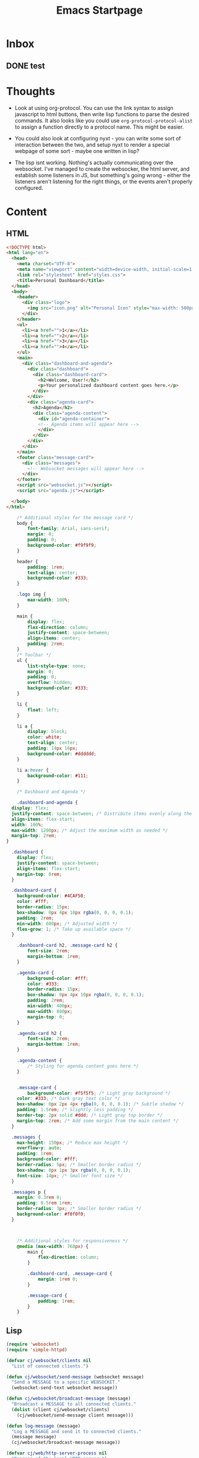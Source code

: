 :PROPERTIES:
:ID:       b9336eee-1c1e-4ea3-89a7-d038c9078054
:END:
#+title: Emacs Startpage
#+category: Emacs Startpage
#+filetags:                                                                                                           :Emacs:Project:
* Inbox
** DONE test
CLOSED: [2023-12-23 Sat 12:37]
:LOGBOOK:
- State "DONE"       from "TODO"       [2023-12-23 Sat 12:37]
:END:

* Thoughts

- Look at using org-protocol. You can use the link syntax to assign javascript to html buttons, then write lisp functions to parse the desired commands. It also looks like you could use =org-protocol-protocol-alist= to assign a function directly to a protocol name. This might be easier.
- You could also look at configuring nyxt - you can write some sort of interaction between the two, and setup nyxt to render a special webpage of some sort - maybe one written in lisp?

- The lisp isnt working. Nothing's actually communicating over the websocket. I've managed to create the websocker, the html server, and establish some listeners in JS, but something's going wrong - either the listeners aren't listening for the right things, or the events aren't properly configured. 


* Content

** HTML

#+begin_src html :tangle ~/projects/Emacs_Startpage/index.html
  <!DOCTYPE html>
  <html lang="en">
    <head>
      <meta charset="UTF-8">
      <meta name="viewport" content="width=device-width, initial-scale=1.0">
      <link rel="stylesheet" href="styles.css">
      <title>Personal Dashboard</title>
    </head>
    <body>
      <header>
        <div class="logo">
          <img src="icon.png" alt="Personal Icon" style="max-width: 500px;">
        </div>
      </header>
      <ul>
        <li><a href="">1</a></li>
        <li><a href="">2</a></li>
        <li><a href="">3</a></li>
        <li><a href="">4</a></li>
      </ul>
      <main>
        <div class="dashboard-and-agenda">
          <div class="dashboard">
            <div class="dashboard-card">
              <h2>Welcome, User!</h2>
              <p>Your personalized dashboard content goes here.</p>
            </div>
          </div>
          <div class="agenda-card">
            <h2>Agenda</h2>
            <div class="agenda-content">
              <div id="agenda-container">
              <!-- Agenda items will appear here -->
              </div>
            </div>
          </div>
        </div>
      </main>
      <footer class="message-card">
        <div class="messages">
          <!-- Websocket messages will appear here -->
        </div>
      </footer>
      <script src="websocket.js"></script>
      <script src="agenda.js"></script>

    </body>
  </html>
#+end_src

#+begin_src css :tangle ~/projects/Emacs_Startpage/styles.css
      /* Additional styles for the message card */
      body {
          font-family: Arial, sans-serif;
          margin: 0;
          padding: 0;
          background-color: #f9f9f9;
      }

      header {
          padding: 1rem;
          text-align: center;
          background-color: #333;
      }

      .logo img {
          max-width: 100%;
      }

      main {
          display: flex;
          flex-direction: column;
          justify-content: space-between;
          align-items: center;
          padding: 2rem;
      }
      /* Toolbar */
      ul {
          list-style-type: none;
          margin: 0;
          padding: 0;
          overflow: hidden;
          background-color: #333;
      }

      li {
          float: left;
      }

      li a {
          display: block;
          color: white;
          text-align: center;
          padding: 14px 16px;
          background-color: #dddddd;
      }

      li a:hover {
          background-color: #111;
      }

      /* Dashboard and Agenda */

      .dashboard-and-agenda {
    display: flex;
    justify-content: space-between; /* Distribute items evenly along the main axis */
    align-items: flex-start;
    width: 100%;
    max-width: 1200px; /* Adjust the maximum width as needed */
    margin-top: 2rem;
  }

    .dashboard {
      display: flex;
      justify-content: space-between;
      align-items: flex-start;
      margin-top: 0rem;
    }

    .dashboard-card {
      background-color: #4CAF50;
      color: #fff;
      border-radius: 15px;
      box-shadow: 0px 4px 10px rgba(0, 0, 0, 0.1);
      padding: 2rem;
      min-width: 600px; /* Adjusted width */
      flex-grow: 1; /* Take up available space */
    }

      .dashboard-card h2, .message-card h2 {
          font-size: 2rem;
          margin-bottom: 1rem;
      }

      .agenda-card {
          background-color: #fff;
          color: #333;
          border-radius: 15px;
          box-shadow: 0px 4px 10px rgba(0, 0, 0, 0.1);
          padding: 2rem;
          min-width: 400px;
          max-width: 800px;
          margin-top: 0;
      }

      .agenda-card h2 {
          font-size: 2rem;
          margin-bottom: 1rem;
      }

      .agenda-content {
          /* Styling for agenda content goes here */
      }


      .message-card {
          background-color: #f5f5f5; /* Light gray background */
      color: #333; /* Dark gray text color */
      box-shadow: 0px 2px 4px rgba(0, 0, 0, 0.1); /* Subtle shadow */
      padding: 1.5rem; /* Slightly less padding */
      border-top: 2px solid #ddd; /* Light gray top border */
      margin-top: 2rem; /* Add some margin from the main content */
    }

    .messages {
      max-height: 150px; /* Reduce max height */
      overflow-y: auto;
      padding: 1rem;
      background-color: #fff;
      border-radius: 5px; /* Smaller border radius */
      box-shadow: 0px 1px 3px rgba(0, 0, 0, 0.1);
      font-size: 14px; /* Smaller font size */
    }

    .messages p {
      margin: 0.3rem 0;
      padding: 0.5rem 1rem;
      border-radius: 3px; /* Smaller border radius */
      background-color: #f0f0f0;
    }



      /* Additional styles for responsiveness */
      @media (max-width: 768px) {
          main {
              flex-direction: column;
          }

          .dashboard-card, .message-card {
              margin: 1rem 0;
          }

          .message-card {
              padding: 1rem;
          }
      }

#+end_src

** Lisp

#+begin_src emacs-lisp :tangle ~/projects/Emacs_Startpage/functions.el
      (require 'websocket)
      (require 'simple-httpd)

      (defvar cj/websocket/clients nil
        "List of connected clients.")

      (defun cj/websocket/send-message (websocket message)
        "Send a MESSAGE to a specific WEBSOCKET."
        (websocket-send-text websocket message))

      (defun cj/websocket/broadcast-message (message)
        "Broadcast a MESSAGE to all connected clients."
        (dolist (client cj/websocket/clients)
          (cj/websocket/send-message client message)))

      (defun log-message (message)
        "Log a MESSAGE and send it to connected clients."
        (message message)
        (cj/websocket/broadcast-message message))

      (defvar cj/web/http-server-process nil
        "Process of the local HTTP server.")

      (defvar cj/web/websocket-server nil
        "WebSocket server object.")

      (defun cj/web/start-local-servers ()
        "Start local web and WebSocket servers."
        (interactive)
        (require 'simple-httpd)
        (require 'websocket)

        ;; Start HTTP server
        (setq httpd-root "~/projects/Emacs_Startpage/")
        (setq cj/web/http-server-process (httpd-start))

        ;; Start WebSocket server
        (setq websocket-debug t)
        (setq cj/web/websocket-server
              (websocket-server
               8081
               :on-open (lambda (websocket)
                          (push websocket cj/websocket/clients)
                          (message "WebSocket connection opened."))
               :on-close (lambda (websocket)
                           (setq cj/websocket/clients (remove websocket cj/websocket/clients))
                           (message "WebSocket connection closed.")))))

      (defun cj/web/stop-local-servers ()
        "Stop local web and WebSocket servers."
        (interactive)
        (when cj/web/http-server-process
          (httpd-stop cj/web/http-server-process))
        (when cj/web/websocket-server
          (websocket-server-close cj/web/websocket-server)))


#+end_src

** Javascript

#+begin_src txt :tangle ~/projects/Emacs_Startpage/websocket.js

const messagesDiv = document.querySelector('.messages');
const messagesButton = document.querySelector('li.popup-button a');

// Create a WebSocket connection
const socket = new WebSocket('ws://localhost:8081');

// Event handler for when the connection is opened
socket.addEventListener('open', event => {
  messagesDiv.innerHTML += '<p>WebSocket connection opened. (js)</p>';
});

// Event handler for incoming messages
socket.addEventListener('message', event => {
  const message = event.data;
  // Create a new paragraph element
  const messageElement = document.createElement('p');
  messageElement.textContent = message;
  // Append the new element to the messagesDiv
  messagesDiv.appendChild(messageElement);
});

// Event handler for when the connection is closed
socket.addEventListener('close', event => {
  messagesDiv.innerHTML += '<p>WebSocket connection closed.</p>';
});

// Event listener for clicking the "Messages" button
messagesButton.addEventListener('click', () => {
  // Clear existing messages
  messagesDiv.innerHTML = '';
  
  // Request the WebSocket server to start sending messages
  socket.send('start-messages');
});
#+end_src

#+begin_src txt :tangle ~/projects/Emacs_Startpage/agenda.js

const agendaContainer = document.getElementById('agenda-container');
const websocket = new WebSocket('ws://localhost:8081'); // Replace with your WebSocket URL

websocket.addEventListener('message', (event) => {
  const agendaItem = event.data;

  // Create a new <div> element for each agenda item
  const agendaItemDiv = document.createElement('div');
  agendaItemDiv.textContent = agendaItem;

  // Append the <div> element to the agenda container
  agendaContainer.appendChild(agendaItemDiv);
});


#+end_src

